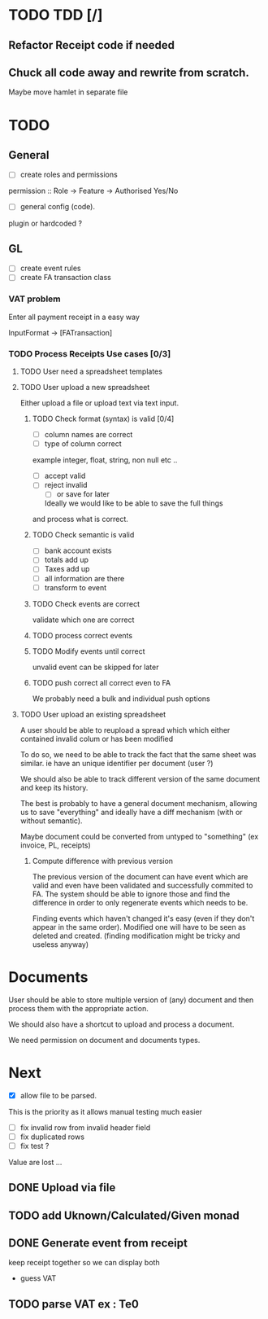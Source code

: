 * TODO TDD [/]
** Refactor Receipt code if needed
** Chuck all code away and rewrite from scratch.
Maybe move hamlet in separate file
* TODO
** General
- [ ] create roles and permissions
permission :: Role -> Feature -> Authorised Yes/No
- [ ] general config (code).
plugin or hardcoded ?

** GL
- [ ] create event rules
- [ ] create FA transaction class
*** VAT problem
Enter all payment receipt in a easy way

InputFormat -> [FATransaction]
*** TODO Process Receipts Use cases [0/3]
**** TODO User need a spreadsheet templates
**** TODO User upload a new spreadsheet
Either upload a file or upload text via text input.
***** TODO Check format (syntax) is valid [0/4]
- [ ] column names are correct
- [ ] type of column correct
example integer, float, string, non null etc ..
- [ ] accept valid
- [ ] reject invalid
  - [ ] or save for later
  Ideally we would like to be able to save the full things
and process what is correct. 

***** TODO Check semantic is valid
- [ ] bank account exists
- [ ] totals add up
- [ ] Taxes add up
- [ ] all information are there
- [ ] transform to event
*****  TODO Check events are correct
validate which one are correct
***** TODO  process correct events
*****  TODO Modify events until correct
unvalid event can be skipped for later
***** TODO push correct all correct even to FA
We probably need a bulk and individual push options
**** TODO User upload an existing spreadsheet
A user should be able to reupload a spread which
which either contained invalid colum or has been modified

To do so, we need to be able to track the fact that the same sheet was similar.
ie have an unique identifier per document (user ?)

We should also be able to track different version of the same document
and keep its history.

The best is probably to have a general document mechanism, allowing us to save
"everything" and ideally have a diff mechanism (with or without semantic).

Maybe document could be converted from untyped to "something" (ex invoice, PL, receipts)

***** Compute difference with previous version
The previous version of the document can have event which are valid and even
have been validated and successfully commited to FA.
The system should be able to ignore those and find the difference in order
to only regenerate events which needs to be.

Finding events which haven't changed it's easy (even if they don't appear in the
same order). Modified one will have to be seen as deleted and created. (finding 
modification might be tricky and useless anyway)
* Documents
User should be able to store multiple version of (any) document
and then process them with the appropriate action.

We should also have a shortcut to upload and process a document.

We need permission on document and documents types.







*  Next
- [X] allow file to be parsed.
This is the priority as it allows manual testing much easier

- [ ] fix invalid row from invalid header field
- [ ] fix duplicated rows
- [ ] fix test ?
Value are lost ... 
** DONE Upload via file
CLOSED: [2016-04-03 Sun 13:47]
** TODO add Uknown/Calculated/Given monad
** DONE Generate event from receipt
CLOSED: [2016-04-03 Sun 11:33]
keep receipt together so we can display both
- guess VAT
** TODO parse VAT ex : Te0




